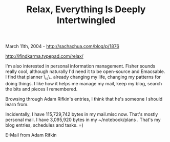 #+TITLE: Relax, Everything Is Deeply Intertwingled

March 11th, 2004 -
[[http://sachachua.com/blog/p/1876][http://sachachua.com/blog/p/1876]]

[[http://ifindkarma.typepad.com/relax/][http://ifindkarma.typepad.com/relax/]]

I'm also interested in personal information management. Fisher sounds
 really cool, although naturally I'd need it to be open-source and
 Emacsable. I find that planner \_is\_ already changing my life,
changing
 my patterns for doing things. I like how it helps me manage my mail,
 keep my blog, search the bits and pieces I remembered.

Browsing through Adam Rifkin's entries, I think that he's someone I
 should learn from.

Incidentally, I have 115,729,742 bytes in my mail.misc now. That's
 mostly personal mail. I have 3,095,920 bytes in my ~/notebook/plans .
 That's my blog entries, schedules and tasks. =)

E-Mail from Adam Rifkin
